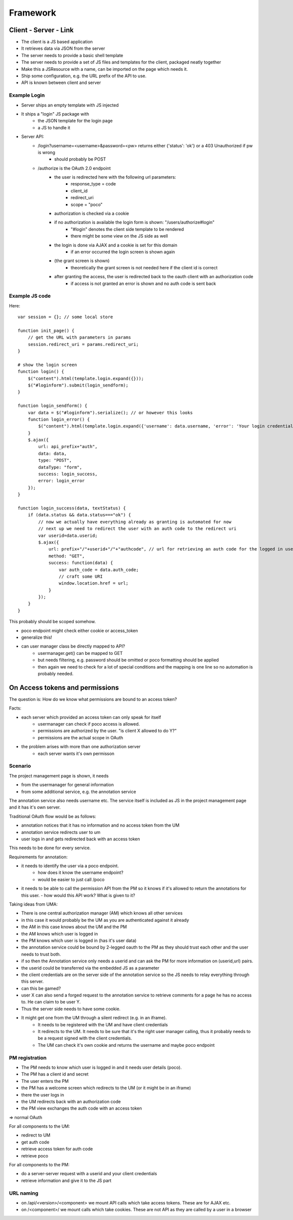 =========
Framework
=========


Client - Server - Link
======================

- The client is a JS based application
- It retrieves data via JSON from the server
- The server needs to provide a basic shell template
- The server needs to provide a set of JS files and templates for the client, packaged neatly together
- Make this a JSResource with a name, can be imported on the page which needs it.
- Ship some configuration, e.g. the URL prefix of the API to use.
- API is known between client and server



Example Login
-------------

- Server ships an empty template with JS injected
- It ships a "login" JS package with 
    - the JSON template for the login page
    - a JS to handle it
- Server API:
    - /login?username=<username>&password=<pw> returns either {'status': 'ok'} or a 403 Unauthorized if pw is wrong
        - should probably be POST
    - /authorize is the OAuth 2.0 endpoint
        - the user is redirected here with the following url parameters:
            - response_type = code
            - client_id
            - redirect_uri 
            - scope = "poco"
        - authorization is checked via a cookie
        - if no authorization is available the login form is shown: "/users/authorize#login"
            - "#login" denotes the client side template to be rendered
            - there might be some view on the JS side as well
        - the login is done via AJAX and a cookie is set for this domain 
            - if an error occurred the login screen is shown again
        - (the grant screen is shown)
            - theoretically the grant screen is not needed here if the client id is correct
        - after granting the access, the user is redirected back to the oauth client with an authorization code
            - if access is not granted an error is shown and no auth code is sent back


Example JS code
---------------

Here::

    var session = {}; // some local store

    function init_page() {
        // get the URL with parameters in params
        session.redirect_uri = params.redirect_uri;
    }

    # show the login screen
    function login() {
        $("content").html(template.login.expand({}));
        $("#loginform").submit(login_sendform);
    }

    function login_sendform() {
        var data = $("#loginform").serialize(); // or however this looks
        function login_error() {
            $("content").html(template.login.expand({'username': data.username, 'error': 'Your login credentials have been wrong!'}));
        }
        $.ajax({
            url: api_prefix+"auth",
            data: data,
            type: "POST",
            dataType: "form",
            success: login_success,
            error: login_error
        });
    }

    function login_success(data, textStatus) {
        if (data.status && data.status==="ok") {
            // now we actually have everything already as granting is automated for now
            // next up we need to redirect the user with an auth code to the redirect uri
            var userid=data.userid;
            $.ajax({
                url: prefix+"/"+userid+"/"+"authcode", // url for retrieving an auth code for the logged in user, only works with that user
                method: "GET",
                success: function(data) {
                    var auth_code = data.auth_code;
                    // craft some URI
                    window.location.href = url;
                }
            });
        }
    }

This probably should be scoped somehow.



- poco endpoint might check either cookie or access_token
- generalize this!
- can user manager class be directly mapped to API?
    - usermanager.get() can be mapped to GET
    - but needs filtering, e.g. password should be omitted or poco formatting should be applied
    - then again we need to check for a lot of special conditions and the mapping is one line so no automation is probably needed.
    
    


On Access tokens and permissions
================================


The question is: How do we know what permissions are bound to an access token?

Facts:

- each server which provided an access token can only speak for itself
    - usermanager can check if poco access is allowed. 
    - permissions are authorized by the user. "is client X allowed to do Y?"
    - permissions are the actual scope in OAuth
    
- the problem arises with more than one authorization server
    - each server wants it's own permisson
    
    
Scenario
--------

The project management page is shown, it needs 

- from the usermanager for general information
- from some additional service, e.g. the annotation service

The annotation service also needs username etc. The service itself is included as JS in the project management page and it has it's own server.

Traditional OAuth flow would be as follows:

- annotation notices that it has no information and no access token from the UM
- annotation service redirects user to um
- user logs in and gets redirected back with an access token

This needs to be done for every service.

Requirements for annotation:

- it needs to identify the user via a poco endpoint. 
    - how does it know the username endpoint? 
    - would be easier to just call /poco
- it needs to be able to call the permission API from the PM so it knows if it's allowed
  to return the annotations for this user.
  - how would this API work? What is given to it?

Taking ideas from UMA:

- There is one central authorization manager (AM) which knows all other services
- in this case it would probably be the UM as you are authenticated against it already
- the AM in this case knows about the UM and the PM 
- the AM knows which user is logged in
- the PM knows which user is logged in (has it's user data)
- the annotation service could be bound by 2-legged oauth to the PM as they should trust
  each other and the user needs to trust both.
- if so then the Annotation service only needs a userid and can ask the PM for more 
  information on (userid,url) pairs.
- the userid could be transferred via the embedded JS as a parameter
- the client credentials are on the server side of the annotation service so the JS needs 
  to relay everything through this server.
- can this be gamed?
- user X can also send a forged request to the annotation service to retrieve comments for a page he has no access to. He can claim to be user Y.
- Thus the server side needs to have some cookie. 
- It might get one from the UM through a silent redirect (e.g. in an iframe).
    - It needs to be registered with the UM and have client credentials
    - It redirects to the UM. It needs to be sure that it's the right user manager
      calling, thus it probably needs to be a request signed with the client credentials.
    - The UM can check it's own cookie and returns the username and maybe poco endpoint

PM registration
---------------

- The PM needs to know which user is logged in and it needs user details (poco).
- The PM has a client id and secret
- The user enters the PM
- the PM has a welcome screen which redirects to the UM (or it might be in an iframe)
- there the user logs in
- the UM redirects back with an authorization code
- the PM view exchanges the auth code with an access token 

=> normal OAuth
    
For all components to the UM:

- redirect to UM
- get auth code
- retrieve access token for auth code
- retrieve poco

For all components to the PM:

- do a server-server request with a userid and your client credentials
- retrieve information and give it to the JS part



URL naming
----------

- on /api/<version>/<component> we mount API calls which take access tokens. These are for AJAX etc.
- on /<component>/ we mount calls which take cookies. These are not API as they are called by a user in a browser


